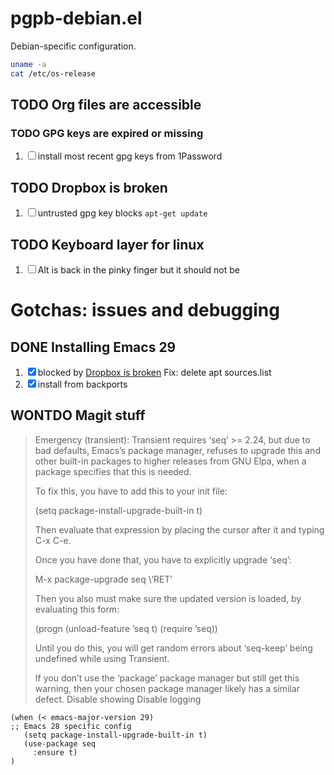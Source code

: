 #+PROPERTY: header-args:elisp :results verbatim :tangle pgpb-debian.el :session pgpb-debian :cache no
#+auto_tangle: t

* pgpb-debian.el

  Debian-specific configuration.

  #+begin_src bash :tangle no
    uname -a
    cat /etc/os-release
  #+end_src

  #+RESULTS:


** TODO Org files are accessible

*** TODO GPG keys are expired or missing

    1. [ ] install most recent gpg keys from 1Password

** TODO Dropbox is broken
   :PROPERTIES:
   :ID:       68967b43-e311-4bd5-8df6-25d6ed25a6fa
   :END:

   1. [ ] untrusted gpg key blocks =apt-get update=




** TODO Keyboard layer for linux

   1. [ ] Alt is back in the pinky finger but it should not be
      


   
* Gotchas: issues and debugging
  :PROPERTIES:
  :header-args:elisp: :tangle no
  :END:

** DONE Installing Emacs 29
   CLOSED: [2024-10-05 Sa 22:39]
   :LOGBOOK:
   - CLOSING NOTE [2024-10-05 Sa 22:39]
   :END:

   1. [X] blocked by [[id:68967b43-e311-4bd5-8df6-25d6ed25a6fa][Dropbox is broken]]
      Fix: delete apt sources.list
   2. [X] install from backports

         
** WONTDO Magit stuff
   CLOSED: [2024-10-05 Sa 22:39]
 :LOGBOOK:
 - Note taken on [2024-10-05 Sa 22:39] \\
   installed Emacs 29 which does not have this issue
 - CLOSING NOTE [2024-10-05 Sa 22:39]
 :END:

    #+begin_quote
    Emergency (transient): Transient requires ‘seq’ >= 2.24,
    but due to bad defaults, Emacs’s package manager, refuses to
    upgrade this and other built-in packages to higher releases
    from GNU Elpa, when a package specifies that this is needed.

    To fix this, you have to add this to your init file:

    (setq package-install-upgrade-built-in t)

    Then evaluate that expression by placing the cursor after it
    and typing C-x C-e.

    Once you have done that, you have to explicitly upgrade ‘seq’:

    M-x package-upgrade seq \‘RET’

    Then you also must make sure the updated version is loaded,
    by evaluating this form:

    (progn (unload-feature ’seq t) (require ’seq))

    Until you do this, you will get random errors about ‘seq-keep’
    being undefined while using Transient.

    If you don’t use the ‘package’ package manager but still get
    this warning, then your chosen package manager likely has a
 similar defect. Disable showing Disable logging
    #+end_quote

    #+begin_src elisp
      (when (< emacs-major-version 29)
      ;; Emacs 28 specific config
         (setq package-install-upgrade-built-in t)
         (use-package seq
           :ensure t)
      )

    #+end_src



